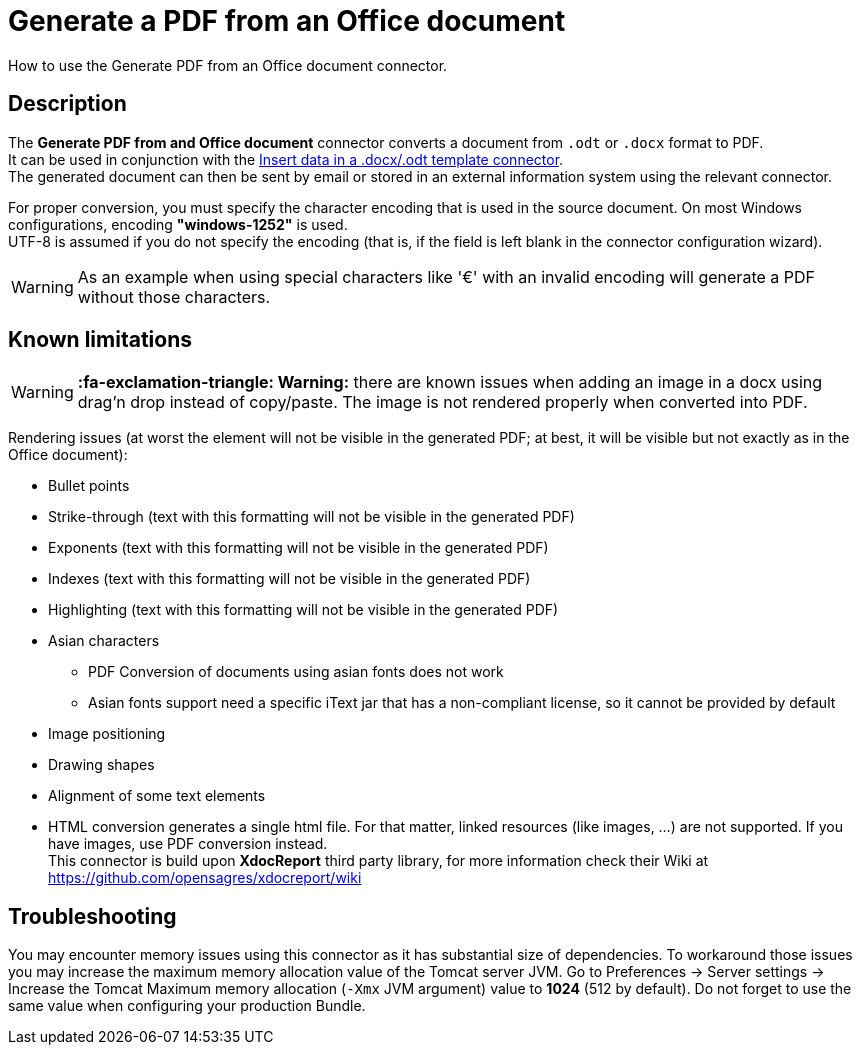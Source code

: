 = Generate a PDF from an Office document
:description: How to use the Generate PDF from an Office document connector.

How to use the Generate PDF from an Office document connector.

== Description

The *Generate PDF from and Office document* connector converts a document from `.odt` or `.docx` format to PDF. +
It can be used in conjunction with the xref:insert-data-in-a-docx-odt-template.adoc[Insert data in a .docx/.odt template connector]. +
The generated document can then be sent by email or stored in an external information system using the relevant connector.

For proper conversion, you must specify the character encoding that is used in the source document. On most Windows configurations, encoding *"windows-1252"* is used. +
UTF-8 is assumed if you do not specify the encoding (that is, if the field is left blank in the connector configuration wizard).

WARNING: As an example when using special characters like '€' with an invalid encoding will generate a PDF without those characters.

== Known limitations

[WARNING]
====

*:fa-exclamation-triangle: Warning:* there are known issues when adding an image in a docx using drag'n drop instead of copy/paste. The image is not rendered properly when converted into PDF.
====

Rendering issues (at worst the element will not be visible in the generated PDF; at best, it will be visible but not exactly as in the Office document):

* Bullet points
* Strike-through (text with this formatting will not be visible in the generated PDF)
* Exponents (text with this formatting will not be visible in the generated PDF)
* Indexes (text with this formatting will not be visible in the generated PDF)
* Highlighting (text with this formatting will not be visible in the generated PDF)
* Asian characters
 ** PDF Conversion of documents using asian fonts does not work
 ** Asian fonts support need a specific iText jar that has a non-compliant license, so it cannot be provided by default
* Image positioning
* Drawing shapes
* Alignment of some text elements
* HTML conversion generates a single html file. For that matter, linked resources (like images, ...) are not supported. If you have images, use PDF conversion instead. +
This connector is build upon *XdocReport* third party library, for more information check their Wiki at https://github.com/opensagres/xdocreport/wiki

== Troubleshooting

You may encounter memory issues using this connector as it has substantial size of dependencies. To workaround those issues you may increase the maximum memory allocation value of the Tomcat server JVM. Go to Preferences \-> Server settings \-> Increase the Tomcat Maximum memory allocation (`-Xmx` JVM argument) value to *1024* (512 by default). Do not forget to use the same value when configuring your production Bundle.
